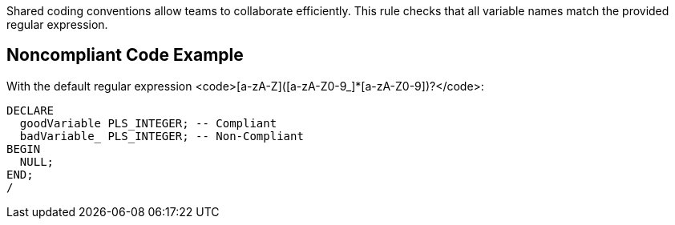 Shared coding conventions allow teams to collaborate efficiently. This rule checks that all variable names match the provided regular expression. 

== Noncompliant Code Example

With the default regular expression <code>[a-zA-Z]([a-zA-Z0-9_]*[a-zA-Z0-9])?</code>:

----
DECLARE
  goodVariable PLS_INTEGER; -- Compliant
  badVariable_ PLS_INTEGER; -- Non-Compliant
BEGIN
  NULL;
END;
/
----
